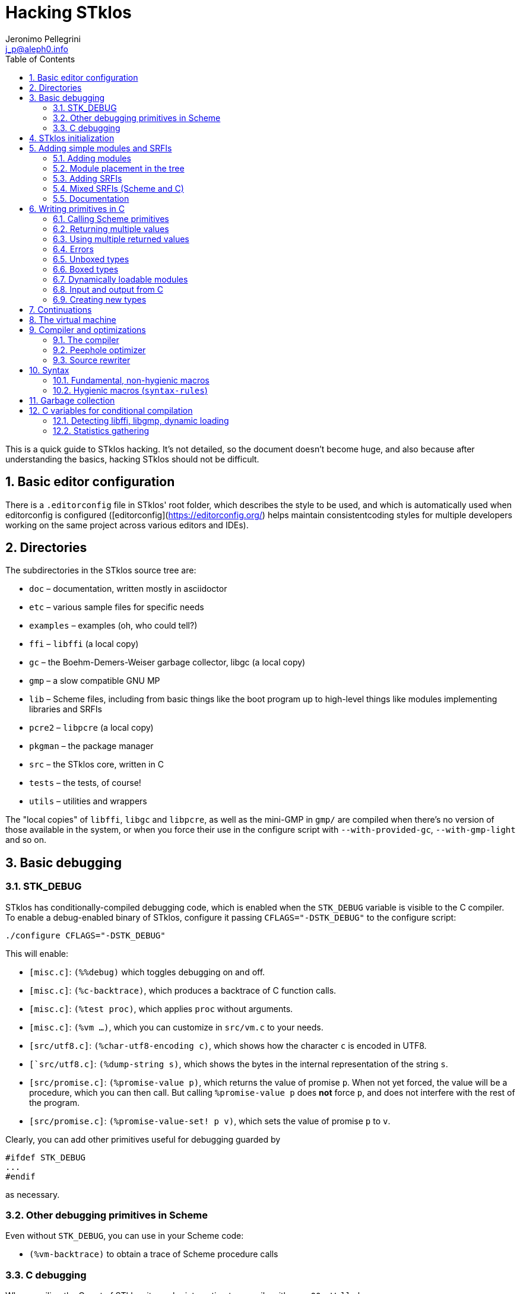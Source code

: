 //  SPDX-License-Identifier: GFDL-1.3-or-later
//
//  Copyright © 2000-2024 Erick Gallesio <eg@stklos.net>
//
//           Author: Jeronimo Pellegrini <j_p@aleph0.info>
//    Creation date:  4-Feb-2022 09:48

= Hacking STklos
:authors: Jeronimo Pellegrini
:email: j_p@aleph0.info
:logo: images/dice.png
:doctype: book
:source-highlighter: rouge
:rouge-style: monokai
:icons: font
:toc: left
:toclevels: 2
:sectnums:
:xrefstyle: short
:pdf-style: ../lib/theme/stklos.yml
:docinfodir: ../lib/theme
:docinfo: shared
:nofooter:       // to have reproducible builds

This is a quick guide to STklos hacking. It’s not detailed, so the
document doesn’t become huge, and also because after understanding the
basics, hacking STklos should not be difficult.

== Basic editor configuration

There is a `.editorconfig` file in STklos' root folder, which
describes the style to be used, and which is automatically used when
editorconfig is configured ([editorconfig](https://editorconfig.org/)
helps maintain consistentcoding styles for multiple developers working
on the same project across various editors and IDEs).

== Directories

The subdirectories in the STklos source tree are:

* `doc` – documentation, written mostly in asciidoctor
* `etc` – various sample files for specific needs
* `examples` – examples (oh, who could tell?)
* `ffi` – `libffi` (a local copy)
* `gc` – the Boehm-Demers-Weiser garbage collector, libgc (a local copy)
* `gmp` – a slow compatible GNU MP
* `lib` – Scheme files, including from basic things like the boot
program up to high-level things like modules implementing libraries and
SRFIs
* `pcre2` – `libpcre` (a local copy)
* `pkgman` – the package manager
* `src` – the STklos core, written in C
* `tests` – the tests, of course!
* `utils` – utilities and wrappers

The "local copies" of `libffi`, `libgc` and `libpcre`, as well as the mini-GMP
in `gmp/` are compiled when there's no version of those available in the system,
or when you force their use in the configure script with `--with-provided-gc`,
`--with-gmp-light` and so on.

== Basic debugging

=== STK_DEBUG

STklos has conditionally-compiled debugging code, which is enabled when
the `STK_DEBUG` variable is visible to the C compiler. To enable a
debug-enabled binary of STklos, configure it passing `CFLAGS="-DSTK_DEBUG"`
to the configure script:

[source]
----
./configure CFLAGS="-DSTK_DEBUG"
----

This will enable:

* `[misc.c]`: `(%%debug)` which toggles debugging on and off.
* `[misc.c]`: `(%c-backtrace)`, which produces a backtrace of C function calls.
* `[misc.c]`: `(%test proc)`, which applies `proc` without arguments.
* `[misc.c]`: `(%vm ...)`, which you can customize in `src/vm.c` to your needs.
* `[src/utf8.c]`: `(%char-utf8-encoding c)`, which shows how the character `c` is
  encoded in UTF8.
* `[`src/utf8.c]`: `(%dump-string s)`, which shows the bytes in the internal representation of
  the string `s`.
* `[src/promise.c]`: `(%promise-value p)`, which returns the value of promise `p`.
  When not yet forced, the value will be a procedure, which you can then call. But
  calling `((%promise-value p))` does *not* force `p`, and does not interfere with
  the rest of the program.
* `[src/promise.c]`: `(%promise-value-set! p v)`, which sets the value of promise
   `p` to `v`.

Clearly, you can add other primitives useful for debugging guarded by

[source,c]
----
#ifdef STK_DEBUG
...
#endif
----

as necessary.

=== Other debugging primitives in Scheme

Even without `STK_DEBUG`, you can use in your Scheme code:

* `(%vm-backtrace)` to obtain a trace of Scheme procedure calls

=== C debugging

When copiling the C part of STklos, it may be interesting to compile
with `-g -O0 -Wall` also:

[source]
----
./configure CFLAGS="-DSTK_DEBUG -g -O0 -Wall"
----

And to use GCC's static analyzer (with GCC version 11 or later),

[source]
----
./configure CFLAGS="-DSTK_DEBUG -g -O0 -Wall -fanalyzer"
----

To debug STklos, you can use gdb:

[source]
----
gdb -q src/stklos
----

== STklos initialization

`main` is in `src/stklos.c`, where command line options are parsed and
the scheme interpreter is started:

* `STk_init_library` – performs library initialization. This is done in
`src/lib.c`, which is a very simple file that just calls several
initialization functions. Those functions are defined in different files
under `src/`;
* `build_scheme_args` – collects the command line options in the
variable `*%system-state-plist*`;
* `STk_load_boot` – loads the boot file (if one is to be loaded);
* `STk_boot_from_C` – actually boots the Scheme interpreter. This
function is defined in `src/vm.c`, where the STklos virtual machine code
is.

In order to include Scheme code for execution during STklos startup,
edit `lib/boot.stk`.

== Adding simple modules and SRFIs

=== Adding modules

* add your `fantastic-module.stk` to `lib/SUBDIR`, where `SUBDIR`
  could be `scheme`, `srfi` or `stklos` (see nect subsection)
* include `fantastic-module.stk` and `fantastic-module.ostk` in the
variables `SRC_STK` and `scheme_OBJS`, in `lib/Makefile.am`
* Tests reside in the `tests` directory. Create a new file in `tests`
directory and include it in the list of loaded files in `do-test.stk`

=== Module placement in the tree

* STklos modules go into `lib/stklos`
* Scheme (R7RS small or large) libraries go into `lib/scheme`
* SRFIs go into `lib/srfi`

=== Adding SRFIs

In order to add SRFI 9999 to STklos,

* add your `9999.stk` to `lib/srfi`
* include `9999.stk` and `9999.ostk` in the variables `SRC_STK` and
`SRC_OSTK`, in `lib/srfi/Makefile.am`
* Add a line describing it in `lib/srfis.stk` (the format is described
in the file itself).
* Tests reside in the `tests` directory. Add the tests in a file
`tests/srfis/9999.stk`

For new SRFIs, adding its description in `lib/srfis.stk` suffices to
update

* the `SUPPORTED-SRFIS` in the main directory
* launch the tests you added in `tests/srfis` directory, and
* add an automatically generated documentation for this SRFI

=== Mixed SRFIs (Scheme and C)

To add a mixed SRFI 8888,

* Write a `8888.c` file and put it in `lib/srfi`
* Write a `8888.stk` Scheme file and also put it in `lib/srfi`
* Add your mixed SRFI to `lib/srfi/Makefile.am`, in the section ``SRFIs
written in C and Scheme'' (variables `SRC_C`, `SRC_C_STK`, and
`SRC_SHOBJ`

==== Content of the Scheme file

The Scheme file will be compiled as a byte-code stream embedded in C.
Here, the compiled file will be called `$DIR/srfi-170-incl.c`. It is
built by the `utils/tmpcomp` script with

[source,sh]
----
../../utils/tmpcomp -o srfi-170-incl.c $DIR/srfi-170.stk
----

Note: when the destination file ends with a `.c` suffix, the `tmpcomp`
command produces a C file instead of a byte-code file.

You don’t have to pay attention to any particular point in the writing
of this file.

==== Content of the C file

The C file must follow the conventions of dynamically loadable code as
shown in the example in the `/etc` directory.

In this C file, to use the previously compiled Scheme code, you have to
(using SRFI 170 as an example):

* include the file `170-incl.c` at the top of your C file
* add a call to execute the Scheme code just before the
`MODULE_ENTRY_END` directive. This is done with the following
invocation:

[source,c]
----
    STk_execute_C_bytecode(__module_consts, __module_code);
----

* Add a directive `DEFINE_MODULE_INFO` at the end of the file. It
permits to access some information of the module (STklos version used to
compile the module, exported symbols, …). For now, this information is
not used, but omitting to add this directive will probably lead to a
compiler warning about an unresolved reference.

As one more example, SRFI 25 has, at the end of the C file:

[source,c]
----
MODULE_ENTRY_START("srfi/25")
{
  SCM module =  STk_create_module(STk_intern("srfi/25"));
  STk_export_all_symbols(module);

  ADD_PRIMITIVE_IN_MODULE(...);
  ...
  ...

  /* Execute Scheme code */
  STk_execute_C_bytecode(__module_consts, __module_code);
}
MODULE_ENTRY_END

DEFINE_MODULE_INFO
----

See SRFI-25, SRFI-27 and SRFI-170 as a reference.

=== Documentation

==== Documenting SRFIs in `srfi.adoc`

General documentation is automatically generated for SRFIs. If you need
to give a precision specific to a given SRFI, add it to the end of the
`doc/refman/srfi.adoc` file using the `gen-srfi-documentation` function.

Note that the documentation is written in Skribe tool which is no more
maintained. Consequently, the documentation will not be generated. The
HTML and PDF documentation is rebuilt from time to time by @egallesio.

==== Documenting primitives written in C

Before `DEFINE_PRIMITIVE`, add a comment similar to the others you see
in the C files. An example:

[source,c]
----
/*
<doc EXT bignum?
 * (bignum? x)
 *
 * This predicates returns |#t| if |x| is an integer number too large to be
 * represented with a native integer.
 * @lisp
 * (bignum? (expt 2 300))     => |#t|   (very likely)
 * (bignum? 12)               => |#f|
 * (bignum? "no")             => |#f|
 * @end lisp
doc>
*/
DEFINE_PRIMITIVE("bignum?", bignump, subr1, (SCM x))
{
  return MAKE_BOOLEAN(BIGNUMP(x));
}
----

Pay attention to the parts of this comment: it begins with the primitive
name, then there’s an explanation, then examples in Scheme. Wrap
symbols/identifiers in `|.|`; use `@lisp` and `@end lisp@` to show an
example of usage.

== Writing primitives in C

Use the macro `DEFINE_PRIMITIVE`:

[source,c]
----
DEFINE_PRIMITIVE("fixnum?", fixnump, subr1, (SCM obj))
{
  return MAKE_BOOLEAN(INTP(obj));
}
----

The arguments for this example are

* Scheme name
* C function name (its full name will have the string ```STk_`''
prepended to it)
* the type of primitive (in this case, it is a subroutine with one
parameter – ```subr1`''
* the arguents, surrounded by parentheses. In this case there is only
one argument, ```obj`'', and its type is ```SCM`'' (which is the type of
all Scheme objects in STklos).

Then add it:

[source,c]
----
ADD_PRIMITIVE(fixnump);
----

The name passed to `ADD_PRIMITIVE` is the C function name.

=== Calling Scheme primitives

Recall that a primitive is defined like this:

[source,c]
----
DEFINE_PRIMITIVE("fixnum?", fixnump, subr1, (SCM obj))
{ ... }

ADD_PRIMITIVE(fixnump);
----

To use this primitive later in C code, add the `STk_` prefix to its C
function name:

[source,c]
----
if (STk_fixnump(obj) == STk_false) ...
----

=== Returning multiple values

`STk_n_values(n, v1, v2, ..., vn)` returns `n` values from a procedure.

For example, `read-line` (defined in `port.c`) has these two lines:

[source,c]
----
return STk_n_values(2, res, STk_eof)
----

for when it found the end of the file, and

[source,c]
----
return STk_n_values(2, res, delim);
----

for when it did not yet reach EOF, so it returns the line delimiter as
second value.

=== Using multiple returned values

Just as one can use `STk_n_values` to produce values, it is also possible
to call (from C) a Scheme procedure that produces a sequence of values
and use them from the C code. The function `STk_values2vector` (defined
in `vm.c`) does this.

In Scheme, one could to this:

[source,scheme]
----
(define (my-proc x y z)        ;; takes three arguments
  (values (+ x y) (- y z)))    ;; returns two values
----

If we assume that the C `SCM` variable `proc` points to the closure
`my-proc`, then we can call it like this:

[source,c]
----
SCM a = MAKE_INT(10);
SCM b = MAKE_INT(20);
SCM c = MAKE_INT(30);

/* Define a Scheme vector to hold EXACTLY two values: */
SCM results = STk_makevect(2, NULL);

VECTOR_DATA(results)[0] = STk_false;
VECTOR_DATA(results)[1] = STk_false;

/* Call the procedure proc, passing 3 arguments; proc */
STk_values2vector ( STk_C_apply(proc, 3, a, b, c),
                    results );
----

The Scheme vector `results` will then hold the two returned values.

* If you pass `NULL` as second argument to `STk_values2vector` instead
  of passing a vector, the VM will allocate a vector with the size of
  the number of values returned.
* If you do pass a vector to `STk_values2vector`, then the procedure
  being called *must* produce *exactly* that number of values (not
  more, not less), otherwise the VM will signal an error.

=== Errors

The C function that raises errors is

* `STk_error(fmt, arg1, arg2, ...)` – the STklos error procedure. `fmt`
is a format string, and after it there are arguments.

But as you can see in the top of several C files, it is useful to define
wrappers:

[source,c]
----
static void error_bad_number(SCM n)
{
  STk_error("~S is a bad number", n);
}

static void error_at_least_1(void)
{
  STk_error("expects at least one argument");
}

static void error_cannot_operate(char *operation, SCM o1, SCM o2)
{
  STk_error("cannot perform %s on ~S and ~S", operation, o1, o2);
}
----

=== Unboxed types

The trditional way to representa data in Lisp languages is by _tagged
objects_. A long enough machine word is used to represent all types, and
some bits are reserved to distinguish the type of the object. In STklos,
the _two least significant bits_ are used for this.

* `00` - pointer on an object descriptor (a box)
* `01` - fixnum
* `10` - small object (characters and others)
* `11` - small constant (`#t`, `#f`, `'()`, `#eof`, `#void`, dot,
close-parenthesis)

The idea is that checking the type of these should be very fast, because
it is done at runtime, so to check wether an object is `#eof`, one needs
only check if `obj & 0x4 == 0x3` (but usually, we have macros for that).

STklos uses C `long` words so, for example, in a machine where
`long int` is 32 bits long the bit sequence

....
0000 0000 0000 0000 0000 0000 0010 0101
....

is a _fixnum_ (because its two least significant digits are `01`, and
the value of the fixnum is 9 (because after discarding the `01` that is
on the right of the sequence, the number left is `1001`).

==== Booleans

* `STk_true` is the SCM object for `#t`
* `STk_false` is the SCM object for `#f`
* `BOOLEANP(o)` checks wether the object `o` is boolean (the macro
actually does `(((o) == STk_true) || ((o) == STk_false))`
* `MAKE_BOOLEAN(_cond)` expands to a conditional statement: if `_cond`
is true, then the value is `STk_true`, otherwise it is `STk_false`.

==== Fixnums

Fixnums are not allocated but have their two least significant bits set
to `01` (in Lisp-parlance, it has `01` as its _tag_).

* `INTP(o)` - returns STklos_true if `o` is a Scheme integer or
`STklos_false` otherwise
* `MAKE_INT(n)` - takes a `long` C number and turns it into an `SCM`
integer object. Actually, this will shift the number to the left by two
positions and insert the tag If we could represent numbers as binary in
C, it would be like this:

[source,c]
----
MAKE_INT( 000011000 )  // --> 001100001
----

* `INT_VAL(o)` - returns the value of the fixnum `o`, as a C `long`
value (the opposite of the previous operation)

=== Boxed types

Boxed types are anything except for fixnums, small objects and small
constants. They are tagged with `00`.

* `BOXED_OBJP(o)` – true if `o` is a boxed object
* `BOXED_TYPE_EQ(o,t)` – checks wether `o` is a boxed object of type `t`
* `BOXED_TYPE(o)` – returns the type of boxed object `o`
* `BOXED_INFO` – returns the information of boxed object `o`

The type definition for all possible types, in `stklos.h`, is
self-explanatory:

[source,c]
----
typedef enum {
  tc_not_boxed=-1,
  tc_cons, tc_integer, tc_real, tc_bignum,  tc_rational,                /* 0 */
  tc_complex, tc_symbol, tc_keyword, tc_string, tc_module,              /* 5 */
  tc_instance, tc_closure, tc_subr0, tc_subr1, tc_subr2,                /* 10 */
  tc_subr3, tc_subr4, tc_subr5, tc_subr01, tc_subr12,                   /* 15 */
  tc_subr23, tc_vsubr, tc_apply, tc_vector, tc_uvector,                 /* 20 */
  tc_hash_table, tc_port, tc_frame, tc_next_method, tc_promise,         /* 25 */
  tc_regexp, tc_process, tc_continuation, tc_values, tc_parameter,      /* 30 */
  tc_socket, tc_struct_type, tc_struct, tc_thread, tc_mutex,            /* 35 */
  tc_condv, tc_box, tc_ext_func, tc_pointer, tc_callback,               /* 40 */
  tc_last_standard /* must be last as indicated by its name */
} type_cell;
----

==== Lists

Here are some primitives for lists, for example:

* `CAR(p)` – equivalent to Scheme `car`: returns the car of `p` (an SCM
object)
* `CDR(p)` – equivalent to Scheme `cdr`: returns the car of `p` (an SCM
object, which certainly is a list)
* `CONSP(p)` - equivalent to Scheme `cons?`
* `NULLP(p)` - equivalent to Scheme `null?`
* `STk_cons` - equivalent to Scheme `cons`

==== Strings

Another example are strings. They are defined as the following
structure:

[source,c]
----
struct string_obj {
  stk_header header;
  int space;            /* allocated size  */
  int size;             /* # of bytes used */
  int length;           /* "external" length of the string */
  char *chars;
};
----

Then, some primitives:

[source,c]
----
#define STRING_SPACE(p)  (((struct string_obj *) (p))->space)
#define STRING_SIZE(p)   (((struct string_obj *) (p))->size)
#define STRING_LENGTH(p) (((struct string_obj *) (p))->length)
#define STRING_CHARS(p)  (((struct string_obj *) (p))->chars)
#define STRINGP(p)       (BOXED_TYPE_EQ((p), tc_string))
----

The following primitives are defined in a `str.c`, but `stklos.h` is
used by several files use them, so they’re included with
`EXTERN_PRIMITIVE`:

[source,c]
----
EXTERN_PRIMITIVE("string=?", streq, subr2, (SCM s1, SCM s2));
EXTERN_PRIMITIVE("string-ref", string_ref, subr2, (SCM str, SCM index));
EXTERN_PRIMITIVE("string-set!", string_set, subr3, (SCM str, SCM index, SCM value));
EXTERN_PRIMITIVE("string-downcase!", string_ddowncase, vsubr, (int argc, SCM *argv));
----

=== Dynamically loadable modules

See some examples in `etc/`

=== Input and output from C

The input and output functions are defined in `sio.c`, and
declared in `stklos.h`. For example,

* `STk_getc(SCM port)` for reading a single character
* `STk_get_character(SCM port)` for reading a single character (result may be a wide char)
* `STk_putc(int c, SCM port)` for printing a single character
* `STk_put_character(int c, SCM port)` for printing a single character (maybe a wide char)
* `STk_puts(const char *s, SCM port)` for printing a C string
* `STk_putstring(const char *s, SCM port)` for printing a Scheme string
* `STk_print(SCM exp, SCM port, int mode)` for printing Scheme objects
* `STk_print_star(SCM exp, SCM port, int mode)` for circular structures

All printing procedures have a `port` argument. This should be a Scheme
object of the type `port`, and there are also already defined ports for
standard output and error, `STk_stdout` and `STk_stderr`. For
reading there is also `STk_stdin`. These standard ports are defined in
`fport.c`, and declared (as `extern`) in `stklos.h`. They are all initialized
in the function `STk_init_fport` in `fport.c`.

Some printing procedures have a `mode` argument. The two allowed values
for this are `WRT_MODE` and `DSP_MODE`, which correspond to "write mode"
(which will write the raw representation of objects) and "display mode"
(which will do pretty-printing). The difference can be clearly seen in
the `printstring` function in `print.c`:

[source,c]
----
static void printstring(SCM s, SCM port, int mode)
{
  if (mode == DSP_MODE) {
    STk_putstring(s, port);
  } else {
    /* lots of code dealing with character escapes */
  }
----


=== Creating new types

==== Example: SRFI-25

We’ll be using SRFI-25 as an example. In that SRFI, am `array` type is
created.

* Create a C struct whose first field is of type `stk_header`

[source,c]
----
struct array_obj {
  stk_header header;
  int shared;                /* does this array share data with another? */
  int *orig_share_count;     /* pointer to original array share counter */
#ifndef THREADS_NONE
  MUT_FIELD(share_cnt_lock); /* lock for share counter */
  MUT_FIELD(*share_cnt_lock_addr); /* pointer to mutex - ours or of original array's */
#endif
  long size;                 /* size of data */
  long length;               /* # of elements */
  int  rank;                 /* # of dimensons */
  long offset;               /* offset from zero, to be added when calculaing index */
  long *shape;               /* pairs of bounds for each dimenson */
  long *multipliers;         /* size of each dimension stride */
  SCM  *data_ptr;            /* pointer to data */
};
----

The fields in the struct may contain both C and Scheme elements (the
Scheme elements have `SCM` types).

* Maybe create some accessor macros

[source,c]
----
#define ARRAYP(p)            (BOXED_TYPE_EQ((p), tc_array))
#define ARRAY_SHARED(p)      (((struct array_obj *) (p))->shared)
#define ARRAY_SHARE_COUNT(p) (((struct array_obj *) (p))->orig_share_count)
#define ARRAY_LOCK(p)        (*(((struct array_obj *) (p))->share_cnt_lock_addr))
#define ARRAY_SIZE(p)        (((struct array_obj *) (p))->size)
#define ARRAY_LENGTH(p)      (((struct array_obj *) (p))->length)
#define ARRAY_RANK(p)        (((struct array_obj *) (p))->rank)
#define ARRAY_OFFSET(p)      (((struct array_obj *) (p))->offset)
#define ARRAY_SHAPE(p)       (((struct array_obj *) (p))->shape)
#define ARRAY_MULTS(p)       (((struct array_obj *) (p))->multipliers)
#define ARRAY_DATA(p)        (((struct array_obj *) (p))->data_ptr)
----

Be mindful of thread-related things: not all STklos builds have
threading enabled!

[source,c]
----
#ifdef THREADS_NONE
#  define ARRAY_MUTEX(p)
#  define ARRAY_MUTEX_SIZE 1
#else
#  define ARRAY_MUTEX(p) (((struct array_obj *) (p))->share_cnt_lock)
#  define ARRAY_MUTEX_SIZE (sizeof(pthread_mutex_t))
#  define ARRAY_MUTEX_PTR_SIZE (sizeof(pthread_mutex_t*))
#endif
----

* Create an extended type descriptor which contains the type name, and
pointers to functions to print and compare elements:

[source,c]
----
static void print_array(SCM array, SCM port, int mode)
{
  /*
    Here goes the code for printing array.
    Use the functions
      - STk_puts(char *str, SCM port)
      - STk_print(SCM obj, SCM port, int mode)
    It may be useful to first create a buffer, use snprintf on it, then
    use STk_puts to print it.
   */
}
----

[source,c]
----
static SCM test_equal_array(SCM x, SCM y)
{
 /*
   Code that retruns STk_true if x and y are to be considered `equal?`,
   and STk_false othereise.

   NOTE: remember to *NOT* return 0 or 1. The return value should be a Scheme
         object, not a C value with the intended boolean value. This is
         particularly important because the compiler will *NOT* warn you if you
         return "0":
         - `SCM` is defined as a pointer to `void`
         - '0' can be interpreted as a pointer, so the compiler thinks it's OK
         - '0' is *not* the same as `STk_void`
  */
}
----

[source,c]
----
static struct extended_type_descr xtype_array = {
  .name  = "array",
  .print = print_array,
  .equal = test_equal_array
};
----

* At the end of your C code, inside the MODULE_ENTRY_START part,
initialize an element of the new type:
`tc_array = STk_new_user_type(&xtype_array);`
* Create a describing procedure:

[source,scheme]
----
(%user-type-proc-set! 'array 'describe
                      (lambda (x port)
                        (format port "an array of rank ~A and size ~A"
                                (array-rank x)
                                (array-size x))))
----

* Define a class, and associate it with the type name you have created.

[source,scheme]
----
(define-class <array> (<top>) ())
(export <array>)

(%user-type-proc-set! 'array 'class-of <array>)
----

* If objects of the new type will have a printed representation, create
a reader procedure:

[source,scheme]
----
(define-reader-ctor '<array>
  (lambda args
    (apply array (apply shape (car args)) (cdr args))))
----

==== More about creating new types

The structure for extended type descriptors is defined in `stklos.h`,
in section "EXTEND.C":

[source,c]
----
struct extended_type_descr {
  char *name;
  void (*print)(SCM exp, SCM port, int mode);
  SCM  (*equal)(SCM o1, SCM o2);
  SCM  (*eqv)(SCM o1, SCM o2);
  SCM  class_of;
  SCM  describe_proc;
};
----

As can be seen, there are other fields besides `name`, `print` and `equal`
that can be customized. For example, the `describe` behavior, which was
defined in Scheme for SRFI-25, could have been implemented in C.

Immediately below the definition of this structure, there are also some
useful macros and function declarations for dealing with extended types.

== Continuations

One macro and two functions are declared in `vm.h` that can be used to
capture, check and restore continuations:

* `CONTP(k)` verifies (as expected) wether `k` is a continuation object
* `SCM STk_make_continuation(void)` returns the current continuation
* `SCM STk_restore_cont(SCM cont, SCM val)` restores continuation `cont`, passing it
   the value `val`

There is also one function in `vm.c` which is not exported by `vm.h`, but is available
as a Scheme primitive:

[source, scheme]
----
DEFINE_PRIMITIVE("%fresh-continuation?", fresh_continuationp, subr1, (SCM obj))
{
  return MAKE_BOOLEAN(CONTP(obj) && (((struct continuation_obj *) obj)->fresh));
}
----

Their Scheme counterparts, `%continuation?`, `%make-continuation`, and
`%restore-continuation` are used to implement the Scheme procedure
`call/cc` (in `lib/callcc.stk`). The implementation of `call/cc` is
actually complex because it needs to be intertwined with the
implementation of `dynamic-wind`, but in the same file there is
another procedure, `%call/cc`, which does not do winding, and is
therefore very simple (and it should be the starting point to
understand the full-blown `call/cc`). We reproduce it here with some
comments.

[source, scheme]
----
(define (%call/cc proc)
  (let ((k  (%make-continuation)))
    (if  (%fresh-continuation? k)

         ;; In the first time we get here, we create a closure (the lambda
         ;; below) that will take a value v and restore the continuation
         ;; k with it. So when we call
         ;; (%call/cc (lambda (kont) ... (kont x) ...)),
         ;; 'proc' below is the '(lambda (kont) ...)' in our code. And the
         ;; '(lambda v ...)' below is kont. 'v' is the argument that will be
         ;; given to kont.

         (proc (lambda v (%restore-continuation k v)))

         ;; Next time and everytime again, we just return values applied to k,
         ;; because in this case, k will *not* be a continuation, but a list
         ;; with the values passed (this is because the lambda above accepts
         ;; 'v' as the arg list, and this list is passed to %restore-continuation
         ;; as the value to be returned).
         (apply values k))))
----

The `%call/cc` procedure is used in the same way the Scheme `call/cc`
is used:

[source, scheme]
----
stklos> (define c #f)
(let ((a 1)
      (b 2))
  (format #t "start~%")
  (set! b (%call/cc (lambda (k)
                      (set! c k)
                      -1)))
  (set! a (+ 1 a))
  (format #t "~a ~a ~a~%" a b c))

start
2 -1 #[closure 7fbcd9a122c0]

stklos> (c 15)
3 15 #[closure 7fbcd9a122c0]

stklos> (c 'x)
4 x #[closure 7fbcd9a122c0]
----

The behavior of the fundamental continuation procedures is better
illustrated by an example in Scheme, which mimics the example of
`%call/cc` given above, *ecxept* that it does not have the return
value of `%call/cc`, so it does not set the value of `b`:

[source, scheme]
----
stklos> (define c #f)  ; to be set later
(let ((a 1)
      (b 2))
  (format #t "start~%")
  (set! c (%make-continuation))
  (set! a (+ 1 a))
  (format #t "~a ~a ~a~%" a b c))

start
2 2

stklos> (%continuation? c)
#t

stklos> c
#[continuation (C=3992 S=1512) c069e000]     ;; addresses: C stack, Scheme stack,
                                             ;; continuation object

stklos> (%fresh-continuation? c)
#t

stklos> (%restore-continuation c c)          ;; since this is the continuation of
                                             ;; "(set! c ...)", we put "c" as value,
                                             ;; so we can use the continuation again
3 2 #[continuation (C=3992 S=1512) c069e000]

stklos> (%fresh-continuation? c)
#f

stklos> (%restore-continuation c c)
4 2 #[continuation (C=3992 S=1512) c069e000]

stklos> (%restore-continuation c c)
5 2 #[continuation (C=3992 S=1512) c069e000]

stklos> (%restore-continuation c c)
6 2 #[continuation (C=3992 S=1512) c069e000]
----

== The virtual machine

See the file `vm.adoc` for a description of the opcodes.

== Compiler and optimizations

=== The compiler

The compiler is in the file `lib/compiler.stk`.

There is a `compile` procedure at the end of the file, whose logic is
very simple:

[arabic]
. expand macros
. compile special forms
. if what’s left is a symbol, compile a call
. if it’s not a symbol, compile it as a constant

In the rest of the file, there are procedures to compile different
special forms and inlinable primitives.

The code is generated as a list, in the `*code-instr*` global variable
in the `STKLOS-COMPILER` module. The procedure `emit` conses one more
instruction on the code (which will later be reversed, of course)

=== Peephole optimizer

STklos uses a peephole optimzier, located in the file
`lib/peephole.stk`. This optimizer will transform several instruction
patterns in the generated code into more efficient ones. For example:

[source,scheme]
----
             ;; [SMALL-INT, PUSH] => INT-PUSH
             ((and (eq? i1 'SMALL-INT) (eq? i2 'PUSH))
              (replace-2-instr code (list 'INT-PUSH (this-arg1 code))))
----

This transforms two instructions (``load a small integer into `val`,
then push it onto the stack'') into one single instruction (push an
integer onto the stack).

The peephole optimizer also reduces the size of the bytecode:

[source,scheme]
----
             ;; [RETURN; RETURN] => [RETURN]
             ((and (eq? i1 'RETURN) (eq? i2 'RETURN))
              (replace-2-instr code (list 'RETURN)))
----

This will turn two adjacent `RETURN` instructions into a single one,
making the object file smaller. This is valid because there won’t be any
`GOTO` pointing to the second instruction; if this was the case, then
the code would have a label between the two `RETURN`s.

Another example is `GOTO` optimization:

[source,scheme]
----
             ;; [GOTO x], ... ,x: GOTO y => GOTO y
             ;; [GOTO x], ... ,x: RETURN => RETURN
             ((eq? i1 'GOTO)
              (set! code (optimize-goto code)))
----

The procedure `optimize-goto-code`, also in the file `peephole.stk`,
will perform the transformations indicated in the comments.

The input code is represented as a list of the form

[source,scheme]
----
( (instruction1 op1 op2)    ;; one instruction with two operands
  (instruction2 op1)        ;; one instruction with one operand
  (instruction3)            ;; one instruction with no operands
  ...
  (instruction10 op1 op2)
  10                        ;; this is a label!
  (instruction11)
  ... )
----

Some relevant definitions are in the beginning of the file:

[source,scheme]
----
(label? code)      ; is the current instruction a label?
(this-instr code)  ; the current instruction (reference to a position in the list)
(next-instr code)  ; the next instruction (cdr of the current one)
(this-arg1 code)   ; argument 1 of current instruction
(this-arg2 code)   ; argument 2 of current instruction
(next-arg1 code)   ; argument 1 of next instruction
(next-arg2 code)   ; argument 2 of next instruction
----

There are only procedures for dealing with the current and the next
instruction because the peephole optimizer currently only substitutes
sequences of two instructions. It is an interesting exercise to try to
implement three-instruction peephole operation. As a suggestion, the
reader can try the following:

* Implement `third-instr`. Be careful to not try to take the `cdr` of
  an empty list...
* Include one more optimization clause in the optimizer that performs the
  substitution
  `[IN-CDR; IN-CDR; IN-CDR] => IN-CDDDR`
* And of course, implement `IN-CDDDR`:
  - Change `lib/assembler.stk`
  - Change `src/vm-instr.h`
  - Add one more case to the VM state machine (use the case for `IN_CDR`
    as a starting point).
* Finally, write some benchmark to verify if the new optimization is worth
  the trouble (and the use of a new opcode).

=== Source rewriter

The file `lib/comprewrite.stk` contains rules for code rewriting.

All the rewriting rules are stored in an compiler internal hash table, whose
keys are symbols The value stored for key `SYMBOL` is a procedure that
transforms the form `(SYMBOL ...)` into something else. For example, it will
transform `(IF 1 2 3)` into `2`.  The procedure takes as parameters:

  - An expression (whose first element is the symbol that was used as key in
    the hash table);
  - The length of the expression;
  - The environment.

The procedure should, of course, return the optimized expression. This procedure
can be obtained by the function `compiler:find-rewriter`, as seen below:

[source,scheme]
----
(define rewrite-car (compiler:find-rewriter 'car))
(rewrite-car '(car '(1 2)) 2 (interaction-environment)) => '1

(define rewrite-not (compiler:find-rewriter 'not))
(rewrite-not '(not #t) 1 (interaction-environment))

----

If the expression doesn't seems correct, or cannot be simplified, nothing is
done (since the rewriter is not where syntax or semantic errors are detected):

[source,scheme]
----
(rewrite-car '(car '(1 2)) 2 (interaction-environment)) => '1
(rewrite-car '(car 1 2 3)  4 (interaction-environment)) => '(car 1 2 3)
(rewrite-car '(car a-list) 1 (interaction-environment)) => '(car a-list)
----

The function `compiler:add-rewriter!` adds a new rewriting rule to the
compiler. For instance, we can add a rule that transforms the calls to
the `eof-object` standard primitive to the STklos constant `#eof` (this
rewriter is already defined in the compiler)

[source,scheme]
----
(compiler:add-rewriter!            ;; 'EOF-OBJECT' rewriter
 'eof-object
 (lambda (expr len env)
   (if (= len 1)
       #eof
       expr)))

(define eof-rewriter (compiler:find-rewriter 'eof-object))
(eof-rewriter '(eof-object)   1 (interaction-environment)) => #efo
(eof-rewriter '(eof-object 1) 2 (interaction-environment)) => (eof-object 1)
----


The parameter object `compiler:source-rewrite` can be used to control source
rewriting.

[source,scheme]
----
stklos> (compiler:source-rewrite #f)
stklos> (disassemble-expr '(car '(1 2)))

000:  CONSTANT             0      ;; that is the list '(1 2)
002:  IN-CAR
stklos> (compiler:source-rewrite #t)
stklos> (disassemble-expr '(car '(1 2)))

000:  IM-ONE
----

Rewriting rules can be defined without modifying the compiler thanks to the following functions

- `(compiler:const-expr? e)` which returns `#t` if the expression `e` is constant
- `(compiler:const-value e)` which returns the value of the constant expression `e`
- `(compiler:rewrite-expression e env)` which returns a simplified version of
  expression `e` in the environment `e`.


We are now able to write a rewriting rule for `not`:

[source,scheme]
----
(compiler:add-rewriter!            ;; 'NOT' rewriter
 'not
 (lambda (expr len env)
   (if (= len 2)
       (let ((val (compiler:rewrite-expression (cadr expr) env)))
         (if (compiler:const-expr? val)
             (not (compiler:const-value val))
             expr))
       expr)))

(compiler:rewrite-expression '(not 42)            (interaction-environment))
           => #f
(compiler:rewrite-expression '(not (not 42))      (interaction-environment))
           => #t
(compiler:rewrite-expression '(if (not 42) 10 12) (interaction-environment))
           => 12
----

== Syntax

=== Fundamental, non-hygienic macros

STklos has, fundamentally, a single type of macro, which can be created with
`define-macro`, and has lexical scope.

`src/syntax.c` is where the structure `syntax_obj` is defined, having the fields:

* `name`  -- the name given to the macro when it was created)
* `expander_src` -- the source code of the expander
* `expander` -- the compiled expander
* `module` -- the module in which the macro was created

`lib/compiler.stk` is where the `define-macro` syntax is compiled.
The argument list obeys the same rules as arguments for procedures,
because the procedures `define->lambda` and `extended-lambda->lambda`
are actually used. Basically, the compiler will just check the
argument list and call `%make-syntax`, which is defined in
`src/syntax.c`.

But the compiler also deals with the lexical scope discipline of macros:
there is a section `SYNTAX` in the compiler where two procedures are
defined:

* `(find-syntax-in-env symb env)` will look into the environment
     `env`, trying to find the symbol `symb`.
* `(%macro-expand form env)` will expand the macros in `form`, using
    the given environment.

Reading the procedure `compile` certainly helps understand how STklos macros are expanded.
The first part of it is:
[source,scheme]
----
(define (compile expr env epair tail?)
  (let ((e (if (compiler:source-rewrite) (rewrite-expression expr env) expr)))
    (cond
     ;; ---- We have a pair
     ((pair? e)
      (let ((first (car e)))
         (cond
         ((find-syntax-in-env first env)
          ;; ---- Macro call
          (compile (%macro-expand e env) env epair tail?))

         ((find-symbol-in-env first env)
          ;; --- Symbol is in environment => function call
          (compile-call e env tail?))

         (else
           ;; ... (rest of the compile procedure)
----

=== Hygienic macros (`syntax-rules`)

STklos supports `syntax-rules` as per R7RS. A `syntax-rules` definition will be
translated into a `define-macro`.

* `define-syntax` with `syntax-rules` is in `runtime-macros.stk`, and
  will just expand the syntax definitin into a `define-macro` whcih
  uses `find-clause`
* The code for matching is in the file `lib/mbe.stk` (the name is a
  reference to the first work on hygienic macros by Eugene Kohlbecker
  in 1986 -- the title of the work was "Macros by Example", a
  reference to the template-based idea). The original code by E.
  Kohlbecker was the starting point for the STklos implementation.
  The `find-clause` procedure is here:

[source,scheme]
----
(define-syntax f
  (syntax-rules ()
    ((f a b)   (+ a b))
    ((f a b c) (* b c))))

(find-clause 'f '(2 3) '() '( ((f a b)   (+ a b)) ((f a b c) (* b c))))
  => (+ 2 3)

(find-clause 'f '(1 2 3) '() '( ((f a b)   (+ a b)) ((f a b c) (* b c))))
  => (* 2 3)
----

The changes are:

* all the functions reside in the module `MBE`, the only binding which is
    visible from outside is `define-styntax` (and the fake `let-syntax` and
    `letrec-syntax`).
* some functions were added to the `MBE` module, and some functions were split
* The macro `define-syntax` itself is expanded to a function call which
    parses all the clauses rather than to a cond which tests all the
    clauses. This conducts to code which is smaller than the original
    solution (particularly for syntaxes with a lot of clauses).
* Symbols which starts with `%%` never appear in the macro expansion
    (i.e. they are replaced by a gensymed symbol). The example below
    illustrates the problem. Suppose we have defined

[source,scheme]
----
        (define-syntax swap!
           (syntax-rules ()
             ((swap! x y)
              (my-let ((tmp x)) (set! x y) (set! y tmp)))))
----

    the expansion of `(swap! a b)` would be:

[source,scheme]
----
        `(my-let ((tmp a)) (set! a b) (set! b tmp))`
----
    which is not hygienic. In this case, two symbols were introduced MY-LET
    and TMP (with a "let" expansion would be correct, since LET is treated
    specially by MBE. Here MY-LET must be kept as is whereas TMP must be
    replaced by a gensymed symbol. Changing TMP by %%TMP in the previous
    definition yields the following expansion:

[source,scheme]
----
        (my-let ((|G156| a)) (set! a b) (set! b |G156|))
----
    which is correct.

* Tail patterns are handled as in SRFI-46 (and R7RS). For example:

[source,scheme]
----
        (define-syntax last-two
           (syntax-rules ()
             ((last-two skip ... x y) '(x y))))

        (last-two 1 2 3 4)  ===>  (3 4)
----
    Tail patterns support was done by Vitaly Magerya

* An optional alternative symbol for ellipsis can be specified as per R7RS. For example:

[source,scheme]
----
        (define-syntax last-two
           (syntax-rules *** ()
             ;; we can swap ... and x here, because ... now is just
             ;; an identifier:
             ((last-two skip *** x ...) '(... x))))

        (last-two 1 2 3 4)  ===>  (4 3)
----

== Garbage collection

STklos uses the Boehm-Demers-Weiser garbage collector. The wrapper for
the GC is located in the header file `src/stklos.h`:

[source,c]
----
#define STk_must_malloc(size)           GC_MALLOC(size)
#define STk_must_malloc_atomic(size)    GC_MALLOC_ATOMIC(size)
#define STk_must_realloc(ptr, size)     GC_REALLOC((ptr), (size))
#define STk_free(ptr)                   GC_FREE(ptr)
#define STk_register_finalizer(ptr, f)  GC_REGISTER_FINALIZER( \
                                            (void *) (ptr),             \
                                            (GC_finalization_proc)(f),  \
                                            0, 0, 0)
#define STk_gc()                        GC_gcollect()

void STk_gc_init(void);

SCM STk_C_make_list(int n, SCM init);

----

* `STk_must_malloc` - used to allocate structured objects.
* `STk_must_malloc_atomic` - used when there won’t be any pointers
inside the object, and we don’t want to confuse the GC with patterns
that are supposed to be just a bignum, but ``look like apointer''. Used
for strings, numbers etc.
* `STk_register_finalizer` will register a finalizer function `f`, which
will be called when the object at `ptr` is collected.
* `STk_C_alloc_list` will allocate a list of length `len`, initialized
with `val`. This is done in a single call to the garbage collector, so
it's much faster than consing each cell individually. It should be
used when creating or copying lists. See for example the function
`simple_list_copy`, `list_copy` and `STk_append2`, and also the
primitive `list` in `list.c and the function `map`, used by the
primitive `map` in `proc.c`.

== C variables for conditional compilation


These are simple to understand, but we ist them here anyway.

=== Detecting libffi, libgmp, dynamic loading


* `libffi`: the `configure` script will set the `HAS_FFI` variable when libffi is available. In
   `ffi.c`, for example, the code that actually uses `libffi` is guarded by an `ifdef`

[source,c]
----
#ifdef HAVE_FFI
    /* use libffi here */
#else /* HAVE_FFI */
static void error_no_ffi(void)
{
  STk_error("current system does not support FFI");
}
...
DEFINE_PRIMITIVE("make-callback", make_callback, subr3, (SCM p1, SCM p2, SCM p3))
{ error_no_ffi(); return STk_void;}
...
#endif
----


* `libgmp`: In `number.c`, STklos includes "`gmp.h`". This header file
   may be provided either by `mini-gmp` or by the full GMP. WHen the
   `mini-gmp` is used, the variable `__MINI_GMP_H__` is defined, so
   for example this is tone in `number.c`:

[source,c]
----
#ifdef __MINI_GMP_H__
    /* BEGIN code for compiling WITH MINI GMP (*no* rationals!) */
    ...
#else
    /* BEGIN code for compiling WITH FULL GMP (*with* rationals!) */
    ...
#endif /* __MINI_GMP_H__ */

----

* In `dynload.c`, the variable `HAVE_DLOPEN` is used to guard the full contents of the file.

### Statistics gathering

In `vm.c`, code that does statistics gathering is guarded by `STAT_VM`. For example,

[source,c]
----
#ifdef STAT_VM
static int couple_instr[NB_VM_INSTR][NB_VM_INSTR];
static int cpt_inst[NB_VM_INSTR];
static double time_inst[NB_VM_INSTR];
static int collect_stats = 0;
static void tick(STk_instr b, STk_instr *previous_op, clock_t *previous_time);
#endif
----
